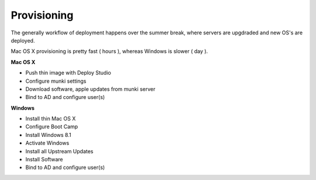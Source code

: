 Provisioning
============

The generally workflow of deployment happens over the summer break, where servers are upgdraded and new OS's are deployed.

Mac OS X provisioning is pretty fast ( hours ), whereas Windows is slower ( day ).

**Mac OS X**

- Push thin image with Deploy Studio
- Configure munki settings
- Download software, apple updates from munki server
- Bind to AD and configure user(s)

**Windows**

- Install thin Mac OS X
- Configure Boot Camp
- Install Windows 8.1
- Activate Windows
- Install all Upstream Updates
- Install Software
- Bind to AD and configure user(s)